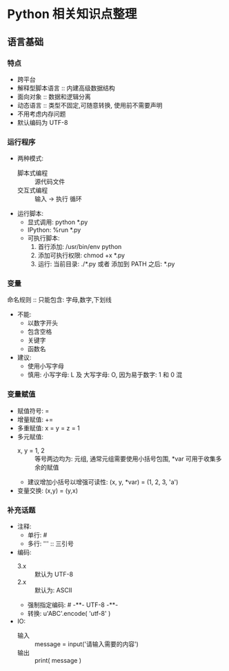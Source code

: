 * Python 相关知识点整理
** 语言基础
*** 特点
- 跨平台
- 解释型脚本语言 :: 内建高级数据结构
- 面向对象 :: 数据和逻辑分离
- 动态语言 :: 类型不固定,可随意转换, 使用前不需要声明
- 不用考虑内存问题
- 默认编码为 UTF-8
*** 运行程序
- 两种模式:
  + 脚本式编程 :: 源代码文件
  + 交互式编程 :: 输入 -> 执行 循环
- 运行脚本:
  + 显式调用: python *.py
  + IPython:  %run *.py
  + 可执行脚本:
    1. 首行添加: /usr/bin/env python
    2. 添加可执行权限: chmod +x *.py
    3. 运行: 当前目录: ./*.py 或者 添加到 PATH 之后: *.py
*** 变量
命名规则 :: 只能包含: 字母,数字,下划线
- 不能:
  + 以数字开头
  + 包含空格
  + 关键字
  + 函数名
- 建议:
  + 使用小写字母
  + 慎用:  小写字母: L 及 大写字母: O, 因为易于数字: 1 和 0 混
*** 变量赋值
- 赋值符号: =
- 增量赋值: +=
- 多重赋值: x = y = z = 1
- 多元赋值:
  + x, y = 1, 2 :: 等号两边均为: 元组, 通常元组需要使用小括号包围, *var 可用于收集多余的赋值
  + 建议增加小括号以增强可读性: (x, y, *var) = (1, 2, 3, 'a')
- 变量交换: (x,y) = (y,x)
*** 补充话题
- 注释:
  + 单行: #
  + 多行: ''' :: 三引号
- 编码:
  + 3.x :: 默认为 UTF-8
  + 2.x :: 默认为: ASCII
  + 强制指定编码: # -**- UTF-8 -**-
  + 转换: u'ABC'.encode( 'utf-8' )
- IO:
  + 输入 :: message = input('请输入需要的内容')
  + 输出 :: print( message )
